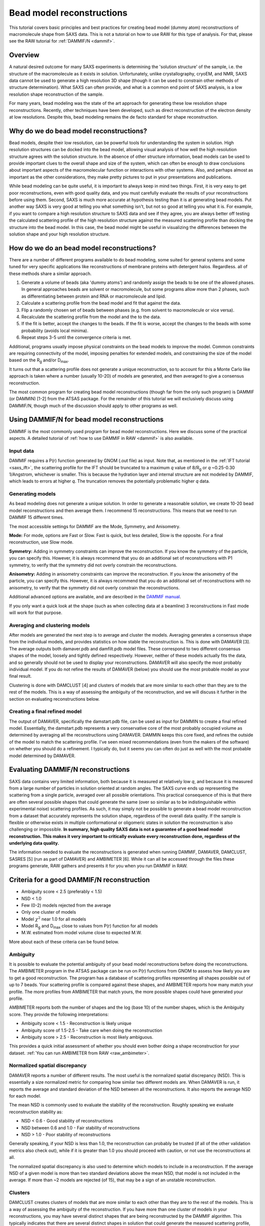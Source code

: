 Bead model reconstructions
----------------------------------------------------------
.. _saxs_bead_models:

This tutorial covers basic principles and best practices for creating
bead model (dummy atom) reconstructions of macromolecule shape from
SAXS data. This is not a tutorial on how to use RAW for this type of analysis.
For that, please see the RAW tutorial for :ref:`DAMMIF/N <dammif>`.


Overview
^^^^^^^^^^^^^^^^^

A natural desired outcome for many SAXS experiments is determining the
'solution structure' of the sample, i.e. the structure of the macromolecule
as it exists in solution. Unfortunately, unlike crystallography, cryoEM,
and NMR, SAXS data cannot be used to generate a high resolution 3D shape
(though it can be used to constrain other methods of structure determination).
What SAXS can often provide, and what is a common end point of SAXS analysis,
is a low resolution shape reconstruction of the sample.

For many years, bead modeling was the state of the art approach
for generating these low resolution shape reconstructions. Recently,
other techniques have been developed, such as direct reconstruction of
the electron density at low resolutions. Despite this, bead modeling
remains the de facto standard for shape reconstruction.


Why do we do bead model reconstructions?
^^^^^^^^^^^^^^^^^^^^^^^^^^^^^^^^^^^^^^^^^^^

Bead models, despite their low resolution, can be powerful tools for understanding
the system in solution. High resolution structures can be docked into the bead
model, allowing visual analysis of how well the high resolution structure
agrees with the solution structure. In the absence of other structure
information, bead models can be used to provide important
clues to the overall shape and size of the system, which can often be
enough to draw conclusions about important aspects of the macromolecular
function or interactions with other systems. Also, and perhaps almost
as important as the other considerations, they make pretty pictures to
put in your presentations and publications.

While bead modeling can be quite useful, it is important to always keep in
mind two things. First, it is very easy to get poor reconstructions, even
with good quality data, and you must carefully evaluate the results of your
reconstructions before using them. Second, SAXS is much more accurate at
hypothesis testing than it is at generating bead models. Put another way
SAXS is very good at telling you what something isn't, but not so good
at telling you what it is. For example, if you want to compare a high
resolution structure to SAXS data and see if they agree, you are always
better off testing the calculated scattering profile of the high resolution
structure against the measured scattering profile than docking the structure
into the bead model. In this case, the bead model might be useful in visualizing
the differences between the solution shape and your high resolution structure.


How do we do an bead model reconstructions?
^^^^^^^^^^^^^^^^^^^^^^^^^^^^^^^^^^^^^^^^^^^^^^

There are a number of different programs available to do bead modeling, some
suited for general systems and some tuned for very specific applications
like reconstructions of membrane proteins with detergent halos. Regardless.
all of these methods share a similar approach.

#.  Generate a volume of beads (aka 'dummy atoms') and randomly assign the
    beads to be one of the allowed phases. In general approaches beads
    are solvent or macromolecule, but some programs allow more than 2 phases,
    such as differentiating between protein and RNA or macromolecule and lipid.
#.  Calculate a scattering profile from the bead model and fit that against the data.
#.  Flip a randomly chosen set of beads between phases (e.g. from solvent to
    macromolecule or vice versa).
#.  Recalculate the scattering profile from the model and the to the data.
#.  If the fit is better, accept the changes to the beads. If the fit is
    worse, accept the changes to the beads with some probability (avoids
    local minima).
#.  Repeat steps 3-5 until the convergence criteria is met.

Additional, programs usually impose physical constraints on the bead models
to improve the model. Common constraints are requiring connectivity of the model,
imposing penalties for extended models, and constraining the size of the model
based on the |Rg| and/or |Dmax|.

It turns out that a scattering profile does not generate a unique reconstruction,
so to account for this a Monte Carlo like approach is taken where a number
(usually 10-20) of models are generated, and then averaged to give a consensus
reconstruction.

The most common program for creating bead model reconstructions (though far from
the only such program) is DAMMIF (or DAMMIN) [1-2] from the ATSAS package.
For the remainder of this tutorial we will exclusively discuss using
DAMMIF/N, though much of the discussion should apply to other programs as well.


Using DAMMIF/N for bead model reconstructions
^^^^^^^^^^^^^^^^^^^^^^^^^^^^^^^^^^^^^^^^^^^^^^^^

DAMMIF is the most commonly used program for bead model reconstructions. Here
we discuss some of the practical aspects. A detailed tutorial of
:ref:`how to use DAMMIF in RAW <dammif>` is also available.

Input data
*************

DAMMIF requires a P(r) function generated by GNOM (.out file) as input. Note
that, as mentioned in the :ref:`IFT tutorial <saxs_ift>`, the scattering profile
for the IFT should be truncated to a maximum *q* value of 8/R\ :sub:`g` or *q*
~0.25-0.30 1/Angstrom, whichever is smaller. This is because the hydration layer
and internal structure are not modeled by DAMMIF, which leads to errors at
higher *q*. The truncation removes the potentially problematic higher *q* data.

Generating models
**********************

As bead modeling does not generate a unique solution. In order to generate a
reasonable solution, we create 10-20 bead model reconstructions and then average them.
I recommend 15 reconstructions. This means that we need to run DAMMIF 15 different
times.

The most accessible settings for DAMMIF are the Mode, Symmetry, and Anisometry.

**Mode:** For mode, options are Fast or Slow. Fast is quick, but less detailed, Slow is
the opposite. For a final reconstruction, use Slow mode.

**Symmetry:** Adding in symmetry constraints can improve the reconstruction.
If you know the symmetry of the particle, you can specify this. However,
it is always recommend that you do an additional set of reconstructions
with P1 symmetry, to verify that the symmetry did not overly constrain the
reconstructions.

**Anisometry:** Adding in anisometry constraints can improve the reconstruction.
If you know the anisometry of the particle, you can specify this. However,
it is always recommend that you do an additional set of reconstructions
with no anisometry, to verify that the symmetry did not overly constrain the
reconstructions.

Additional advanced options are available, and are described in the
`DAMMIF manual <https://www.embl-hamburg.de/biosaxs/manuals/dammif.html>`_.

If you only want a quick look at the shape (such as when collecting data
at a beamline) 3 reconstructions  in Fast mode will work for that purpose.

Averaging and clustering models
**********************************

After models are generated the next step is to average and cluster the models.
Averaging generates a consensus shape from the individual models, and provides
statistics on how stable the reconstruction is. This is done with DAMAVER [3].
The average outputs both damaver.pdb and damfilt.pdb model files. These correspond
to two different consensus shapes of the model, loosely and tightly defined
respectively. However, neither of these models actually fits the data, and so
generally should not be used to display your reconstructions. DAMAVER will
also specify the most probably individual model. If you do not refine the
results of DAMAVER (below) you should use the most probable model as your
final result.

Clustering is done with DAMCLUST [4] and clusters of models that are more
similar to each other than they are to the rest of the models. This is a
way of assessing the ambiguity of the reconstruction, and we will discuss
it further in the section on evaluating reconstructions below.

Creating a final refined model
********************************

The output of DAMAVER, specifically the damstart.pdb file, can be used
as input for DAMMIN to create a final refined model. Essentially, the
damstart.pdb represents a very conservative core of the most probably
occupied volume as determined by averaging all the reconstructions using
DAMAVER. DAMMIN keeps this core fixed, and refines the outside of the model
to match the scattering profile. I've seen mixed recommendations (even from
the makers of the software) on whether you should do a refinement. I typically
do, but it seems you can often do just as well with the most probable model
determined by DAMAVER.

Evaluating DAMMIF/N reconstructions
^^^^^^^^^^^^^^^^^^^^^^^^^^^^^^^^^^^^^^^

SAXS data contains very limited information, both because it is measured at
relatively low *q*, and because it is measured from a large number of particles
in solution oriented at random angles. The SAXS curve ends up representing the
scattering from a single particle, averaged over all possible orientations.
This practical consequence of this is that there are often several possible
shapes that could generate the same (over so similar as to be indistinguishable
within experimental noise) scattering profiles. As such, it may simply not
be possible to generate a  bead model reconstruction from a dataset that
accurately represents the solution shape, regardless of the overall data
quality. If the sample is flexible or otherwise exists in multiple conformational
or oligomeric states in solution the reconstruction is also challenging or
impossible. **In summary, high quality SAXS data is not a guarantee of a good
bead model reconstruction. This makes it very important to critically evaluate
every reconstruction done, regardless of the underlying data quality.**

The information needed to evaluate the reconstructions is generated when
running DAMMIF, DAMAVER, DAMCLUST, SASRES [5] (run as part of DAMAVER) and
AMBIMETER [6]. While it can all be accessed through the files these programs
generate, RAW gathers and presents it for you when you run DAMMIF in RAW.

|dammif_results_png|

Criteria for a good DAMMIF/N reconstruction
^^^^^^^^^^^^^^^^^^^^^^^^^^^^^^^^^^^^^^^^^^^^^^^^

*   Ambiguity score < 2.5 (preferably < 1.5)
*   NSD < 1.0
*   Few (0-2) models rejected from the average
*   Only one cluster of models
*   Model :math:`\chi^2` near 1.0 for all models
*   Model |Rg| and |Dmax| close to values from P(r) function for all models
*   M.W. estimated from model volume close to expected M.W.

More about each of these criteria can be found below.

Ambiguity
*************

It is possible to evaluate the potential ambiguity of your bead model reconstructions
before doing the reconstructions. The AMBIMETER program in the ATSAS package
can be run on P(r) functions from GNOM to assess how likely you are to get
a good reconstruction. The program has a database of scattering profiles
representing all shapes possible out of up to 7 beads. Your scattering profile
is compared against these shapes, and AMBIMETER reports how many match your
profile. The more profiles from AMBIMETER that match yours, the more possible
shapes could have generated your profile.

AMBIMETER reports both the number of shapes and the log (base 10) of the number
shapes, which is the Ambiguity score. They provide the following interpretations:

*   Ambiguity score < 1.5 - Reconstruction is likely unique
*   Ambiguity score of 1.5-2.5 - Take care when doing the reconstruction
*   Ambiguity score > 2.5 - Reconstruction is most likely ambiguous.

This provides a quick initial assessment of whether you should even bother
doing a shape reconstruction for your dataset. :ref:`You can run AMBIMETER from RAW <raw_ambimeter>`.

Normalized spatial discrepancy
**********************************

DAMAVER reports a number of different results. The most useful is the normalized
spatial discrepancy (NSD). This is essentially a size normalized metric for comparing
how similar two different models are. When DAMAVER is run, it reports the
average and standard deviation of the NSD between all the reconstructions. It
also reports the average NSD for each model.

The mean NSD is commonly used to evaluate the stability of the reconstruction.
Roughly speaking we evaluate reconstruction stability as:

*   NSD < 0.6 - Good stability of reconstructions
*   NSD between 0.6 and 1.0 - Fair stability of reconstructions
*   NSD > 1.0 - Poor stability of reconstructions

Generally speaking, if your NSD is less than 1.0, the reconstruction can
probably be trusted (if all of the other validation metrics also check out),
while if it is greater than 1.0 you should proceed with caution, or not use
the reconstructions at all.

The normalized spatial discrepancy is also used to determine which models
to include in a reconstruction. If the average NSD of a given model
is more than two standard deviations above the mean NSD, that model is
not included in the average. If more than ~2 models are rejected (of 15), that
may be a sign of an unstable reconstruction.

Clusters
***********

DAMCLUST creates clusters of models that are more similar to each other
than they are to the rest of the models. This is a way of assessing the
ambiguity of the reconstruction. If you have more than one cluster of models
in your reconstructions, you may have several distinct shapes that are being
reconstructed by the DAMMIF algorithm. This typically indicates that there
are several distinct shapes in solution that could generate the measured
scattering profile, and so is another indication of a highly ambiguous
reconstruction.

The caveat to this is that with good quality data that is very low ambiguity
(ambiguity score from AMBIMETER < 0.5) and yields a set of reconstructions with
a very small mean NSD (<0.5, typically) and NSD standard deviation (~0.01),
I have seen several (often >5) clusters identified with DAMCLUST. I believe
that in this case there are not actually multiple clusters, but the extremely
low deviation between the models is fooling the DAMCLUST algorithm.

Note that the different clusters should not be taken as representatives of different
distinct shapes in solution. Even if there are a finite number of distinct shapes
scattering in the solution (such as an open and closed state of a protein),
the measured scattering profile is an average of the scattering from each component, and
each individual reconstruction fits that measured scattering profile. As such,
there is no way for an individual reconstruction to fit just the scattering from
one of the components and so the different clusters cannot be representative
of the different shapes in the solution.

Model fit and parameters
*****************************

Each model has the following parameters that can be used to evaluate the success
of an individual reconstruction: :math:`\chi^2`, |Rg|, |Dmax|, volume,  molecular
weight estimated from volume, and the normalized residual of the model fit to
the data. For a good fit to the data, the model :math:`\chi^2` should be close
to 1 and the normalized residual between the model fit and the data should
be flat and randomly distributed about zero. However, in my experience, the normalized
residual often shows some small systematic deviations, and so this should not
be too concerning. A :math:`\chi^2` value significantly larger than 1 (1.5-2 or
larger) indicates either a poor fit to the data or that the uncertainty for
the data is underestimated. To differentiate between these two cases, look
at the normalized residual. If it is flat and randomly distributed, then
the uncertainty is most likely underestimated. If it shows significant
systematic deviations then the fit quality is poor.

The |Rg| and |Dmax| obtained from the model should be close to those calculated
from the P(r) function. If that is not the case, you should reevaluate your P(r)
function and redo the reconstruction if necessary. If the discrepancy persists,
it is an indication that your reconstruction isn't a good representation of what
is in solution, and shouldn't be trusted. While there's no hard and fast rule
here on how closely |Rg| and |Dmax| should agree, my experience is generally
that for high quality data |Rg| agrees to better than ~5% and |Dmax| to ~10%.


The volume is reported for each bead model, but it is usually easier to
compare the molecular weight calculated from that volume with the expected
molecular weight. In this case, M.W. is calculated by dividing the volume
(nominally representing the sample's excluded volume) by an empirically
determined constant [4] of 1.66 (used in RAW, other programs may use different
values). This value is approximate, and varies between roughly 1.5 and 2.0
depending on the shape of the macromolecule. This M.W. is less well determined
than :ref:`other SAXS methods <saxs_mw>`, given the variation in the coefficient.
As such, it is mostly useful for indicating general agreement between the overall
size of the reconstruction and the expected size. If the M.W. is different from
the expected M.W. by more than 20-25% you should consider the reconstructions
to be suspect.


Limitations of bead models
^^^^^^^^^^^^^^^^^^^^^^^^^^^^

While bead models can be quite useful, they have a number of limitations,
many of which are mentioned in previous parts of the tutorial. In summary:

*   Bead models can be ambiguous, even if the data quality is very high.
    This is because multiple different shapes in solution can produce the
    same scattering profile, so there is no guaranteed unique solution to
    a reconstruction, and the success of the reconstruction depends not just
    on the input data quality but also the inherent shape of the particle
    and how ambiguous that shape is for SAXS. Because of this, all models
    should be thoroughly evaluated as described above.

*   Ignoring ambiguity, bead models still only work best with particular
    particle shapes. An excellent discussion of how well bead models work for
    different types of shapes is found in [3]. The summary is that bead
    models tend to be less reliable for high aspect ratio objects, such as
    long rods or thin discs, objects with voids (such as a spherical shell),
    and rings. They are most reliable for things that are generally globular.

*   Bead models are low resolution. Small variations of the surface of the
    model are likely insignificant. I rarely see estimated model resolutions
    less than ~20 Angstroms, often they are much larger.

*   Bead models do not (typically) model the hydration layer or internal
    structure of the particle. This requires that you use only data out to
    a maximum of 8/R\ :sub:`g` or ~0.25-0.30 1/Angstrom, whichever is less.

*   The most common bead modeling programs cannot model multiple electron
    densities within a sample, such a protein-nucleic acid complex or
    a membrane protein with a detergent halo. There are specialized
    programs (such as `MONSA <https://www.embl-hamburg.de/biosaxs/monsa.html>`_
    or `Memprot <https://pubmed.ncbi.nlm.nih.gov/25615863/>`_) that can handle
    these cases, but these require the input of additional information to provide
    extra constraints.

*   The bead model is only as good as the input data. In particular,
    bead models are quite sensitive to the presence of larger particles
    in solution, either oligomers or non-specific aggregate. In one
    simulation I've seen, as little as 0.7% aggregate caused a significant
    change in the bead model. Non-specific aggregation usually manifests
    as an extended protrusion from the main envelope.

As you can see, while bead models can certainly be useful for your research,
you should proceed with caution and ensure that you have a trustworthy
reconstruction before proceeding with your bead models.


Visualizing DAMMIF/N reconstructions
^^^^^^^^^^^^^^^^^^^^^^^^^^^^^^^^^^^^^^
Visualizing DAMMIF/N bead model reconstruction is slightly different from
displaying a typical macromolecular structure. There are two main ways that
these are visualized, either as individual beads or, more commonly, as an
envelope that defines the edges of the model. Both representations are usually
made semi-transparent so that a high resolution structure docked with the
bead model is simultaneously visible.

The main detail to remember is that to get a correct visualization you have to
set the correct bead size for the model, which is given in the header of the
DAMMIF/N .pdb file.

Below are two quick tutorials for visualizing models in Chimera and PyMOL.

Visualizing bead models with Chimera
**************************************

Note: There are some differences between Chimera and the newer ChimeraX.
Differences for ChimeraX are noted in **bold**.

#.  Open Chimera.

#.  Load in the DAMMIF/N .pdb file of interest.

#.  If necessary, open the Model Panel and the Command Line from the Tools->
    General Controls menu.

#.  In the Select->Chain menu choose the bead model ("no ID" or **the filename**).

#.  In the Actions->Ribbons (**Actions->Cartoon**) menu, choose "Hide".

#.  In the Actions->Atoms/Bonds menu, choose "Show".

#.  In the Actions->Atoms/Bonds (**Actions->Atoms/Bonds->Atom Style**) menu
    choose "Sphere".

#.  **In the Camera section of the ChimeraX "Graphics" ribbon, click "View
    selected".**

#.  Open the PDB header by double clicking on the model in the Model Panel,
    then clicking on "PDB Headers..." at the bottom of the panel that pops up.

    *   *Note:* **This doesn't seem to be available in ChimeraX. You'll have to
        open the .pdb file in a text editor.**

    *   *Tip:* You can also open the .pdb file in a text editor and read the
        header there.

#.  Find the "Atomic Radius" (DAMMIF/DAMAVER model) or "DAM packing radius"
    (DAMMIN model) value. That is the bead size you need to set.

#.  In the command line, enter the command ``vdwdefine x #y`` where ``x``
    is the bead size from the PDB header and ``y`` is the ID number of the
    bead model shown in the model panel.

    *   **The command is "size atomradius x" in ChimeraX.**

#.  Your beads are now the right size. If you want to make an envelope
    proceed with the following optional steps. If you'd rather use the
    individual bead display, you can stop here.

#.  To make an envelope, in the command line enter the command ``molmap #y z``
    where ``y`` is the ID number of the bead model shown in the model panel
    and ``z`` is 3x the bead size that you found in the previous steps.

    *   *Tip:* The last number controls the smoothness of the envelope. You
        may need to vary it from 3*(bead size), depending on the size of
        your beads and how smooth you want your envelope. I recommend leaving
        at least a hint of the beads visible (not overly smoothing the envelope) to
        help whoever sees the graphic to remember that an envelope is not
        an electron density contour.

#.  Hide the bead model using the "Hide" button in the model panel.

#.  In the Volume Viewer window that appeared when you entered the molmap
    command, in the Features menu select the "Surface and Mesh options'.

    *   *Note:* This menu doesn't exist in ChimeraX.

#.  Check the box for Surface smoothing and set the iterations to 2 and the
    factor to 1.

    *   *Note:* This option doesn't exist in ChimeraX.

#.  Check the box for Subdivide surface and set it to 2 times.

    *   *Note:* This option doesn't exist in ChimeraX.

#.  Click on the color box to set color and opacity. I find that 0.4 (**40%**)
    is a good opacity for overlaying with high resolution models.

#.  Loading your aligned (such as with :ref:`SUPCOMB <raw_supcomb>`) high
    resolution structure if available.

Visualizing bead models with PyMOL
**************************************


FAQ
^^^^^^^^

Do I have to make a bead model?
**********************************

No. It all depends on what you're trying to say about the data. However,
particularly if your system shows signs of flexibility or AMBIMETER reports
a high ambiguity score you probably shouldn't bother making a bead model
even if you want to.

How do I fit my high resolution structure into my bead model?
*****************************************************************

If your high resolution structure is relatively complete (contains all
residues in solution, and ideally post-translational modifications), you
can use a program like SUPCOMB [7] to automatically
:ref:`fit the structure into the bead model <raw_supcomb>`. If you are missing
significant amounts of the structure (such as a large flexible loop) or have
only one subunit of a multi-subunit complex you may have to manually dock
the structure in the envelope.

My bead model and my high resolution structure disagree. Which one is right?
******************************************************************************

Maybe both, maybe neither! It really depends on your inputs. If you've validated
the bead model as above and it seems good, then it likely represents the low
resolution shape in solution. You should also verify that your high resolution
shape contains all of the residues in your system, often high resolution
structures are missing things like flexible loops or N and C terminus regions.

If both models are good, then depending on how you obtained your high resolution
shape it might also be correct, but represent the shape under different conditions.
For example, it is common in crystallography to see structural artifacts induced
by the packing of the macromolecule into the crystal.

Of course, the best way to compare your high resolution structure to SAXS data
isn't by docking it in a bead model, but by fitting it against the data using
a program like `CRYSOL <https://www.embl-hamburg.de/biosaxs/crysol.html>`_ or
`FoXS <https://modbase.compbio.ucsf.edu/foxs/>`_. If these fits are bad, then
your high resolution structure doesn't match the data, regardless of what the
bead model shows. If these fits are good, and the bead model doesn't agree with
the high resolution structure, then the bead model is wrong.

My bead model isn't good, what should I do instead?
*********************************************************

There are many more approaches available than I can list here, but a couple
of the more common ones are:

*   If your data is flexible, you can try some kind of ensemble based approach,
    such as `EOM <https://www.embl-hamburg.de/biosaxs/eom.html>`_,
    `SASSIE <https://sassie-web.chem.utk.edu/sassie2/>`_, or
    `BilboMD <https://bl1231.als.lbl.gov/bilbomd>`_.

*   If your data is more rigid and consists of several subunits you can consider
    rigid body modeling such as
    `SASREF <https://www.embl-hamburg.de/biosaxs/manuals/sasres.html>`_.



References
^^^^^^^^^^^^

1.  Franke, D. and Svergun, D.I. (2009) DAMMIF, a program for rapid ab-initio
    shape determination in small-angle scattering. J. Appl. Cryst., 42, 342-346.

2.  D. I. Svergun (1999) Restoring low resolution structure of biological
    macromolecules from solution scattering using simulated annealing. Biophys J. 2879-2886.

3.  V. V. Volkov and D. I. Svergun (2003). Uniqueness of ab-initio shape
    determination in small-angle scattering. J. Appl. Cryst. 36, 860-864.

4.  Petoukhov, M.V., Franke, D., Shkumatov, A.V., Tria, G., Kikhney, A.G.,
    Gajda, M., Gorba, C., Mertens, H.D.T., Konarev, P.V. and Svergun, D.I.
    (2012) New developments in the ATSAS program package for small-angle
    scattering data analysis. J. Appl. Cryst. 45, 342-350

5.  Anne T. Tuukkanen, Gerard J. Kleywegt and Dmitri I. Svergun(2016) Resolution
    of ab initio shapes determined from small-angle scattering IUCrJ. 3, 440-447.

6.  M.V. Petoukhov and D.I. Svergun (2015) Ambiguity assessment of small-angle
    scattering curves from monodisperse systems Acta Cryst. D71, 1051-1058.

7.  M.Kozin & D.Svergun (2001) Automated matching of high- and low-resolution
    structural models J Appl Cryst. 34, 33-41.

.. |Rg| replace:: R\ :sub:`g`

.. |Dmax| replace:: D\ :sub:`max`

.. |dammif_results_png| image:: ../tutorial/images/dammif_results.png
    :target: ../_images/dammif_results.png
